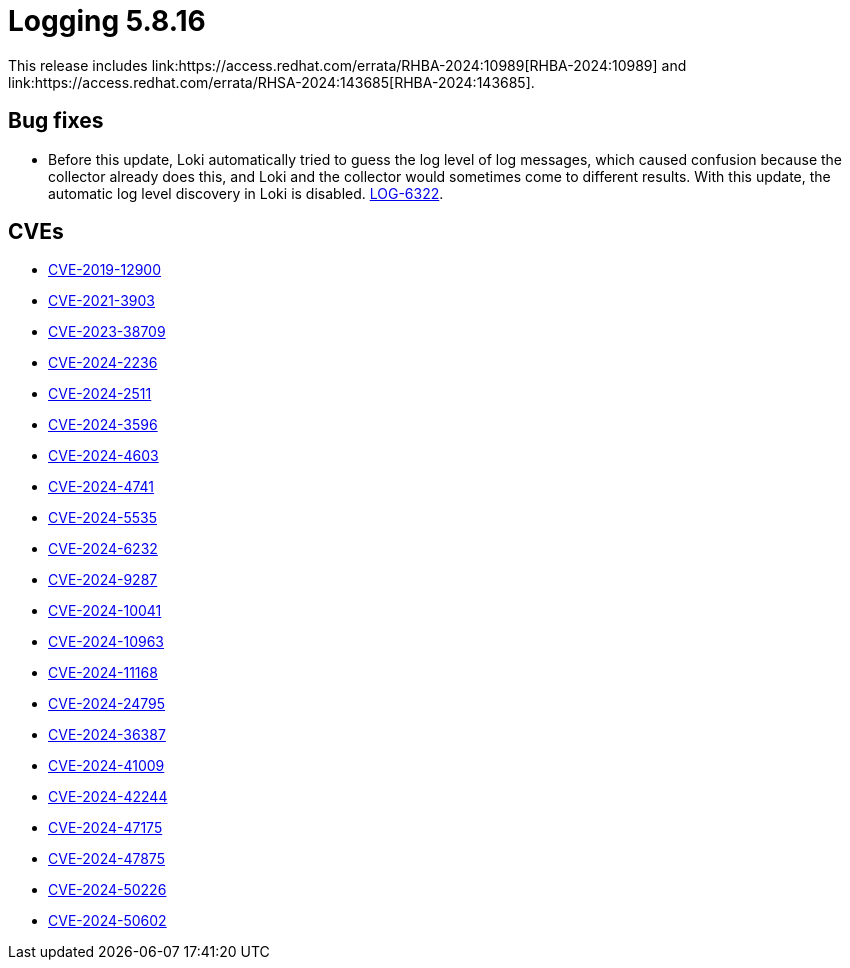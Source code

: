// Module included in the following assemblies:
//
:_mod-docs-content-type: REFERENCE
[id="logging-release-notes-5-8-16_{context}"]
= Logging 5.8.16
This release includes link:https://access.redhat.com/errata/RHBA-2024:10989[RHBA-2024:10989] and link:https://access.redhat.com/errata/RHSA-2024:143685[RHBA-2024:143685].

[id="logging-release-notes-5-8-16-bug-fixes_{context}"]
== Bug fixes
* Before this update, Loki automatically tried to guess the log level of log messages, which caused confusion because the collector already does this, and Loki and the collector would sometimes come to different results. With this update, the automatic log level discovery in Loki is disabled. link:https://issues.redhat.com/browse/LOG-6322[LOG-6322].

[id="openshift-logging-5-8-16-CVEs_{context}"]
== CVEs
* link:https://access.redhat.com/security/cve/CVE-2019-12900[CVE-2019-12900]
* link:https://access.redhat.com/security/cve/CVE-2021-3903[CVE-2021-3903]
* link:https://access.redhat.com/security/cve/CVE-2023-38709[CVE-2023-38709]
* link:https://access.redhat.com/security/cve/CVE-2024-2236[CVE-2024-2236]
* link:https://access.redhat.com/security/cve/CVE-2024-2511[CVE-2024-2511]
* link:https://access.redhat.com/security/cve/CVE-2024-3596[CVE-2024-3596]
* link:https://access.redhat.com/security/cve/CVE-2024-4603[CVE-2024-4603]
* link:https://access.redhat.com/security/cve/CVE-2024-4741[CVE-2024-4741]
* link:https://access.redhat.com/security/cve/CVE-2024-5535[CVE-2024-5535]
* link:https://access.redhat.com/security/cve/CVE-2024-6232[CVE-2024-6232]
* link:https://access.redhat.com/security/cve/CVE-2024-9287[CVE-2024-9287]
* link:https://access.redhat.com/security/cve/CVE-2024-10041[CVE-2024-10041]
* link:https://access.redhat.com/security/cve/CVE-2024-10963[CVE-2024-10963]
* link:https://access.redhat.com/security/cve/CVE-2024-11168[CVE-2024-11168]
* link:https://access.redhat.com/security/cve/CVE-2024-24795[CVE-2024-24795]
* link:https://access.redhat.com/security/cve/CVE-2024-36387[CVE-2024-36387]
* link:https://access.redhat.com/security/cve/CVE-2024-41009[CVE-2024-41009]
* link:https://access.redhat.com/security/cve/CVE-2024-42244[CVE-2024-42244]
* link:https://access.redhat.com/security/cve/CVE-2024-47175[CVE-2024-47175]
* link:https://access.redhat.com/security/cve/CVE-2024-47875[CVE-2024-47875]
* link:https://access.redhat.com/security/cve/CVE-2024-50226[CVE-2024-50226]
* link:https://access.redhat.com/security/cve/CVE-2024-50602[CVE-2024-50602]